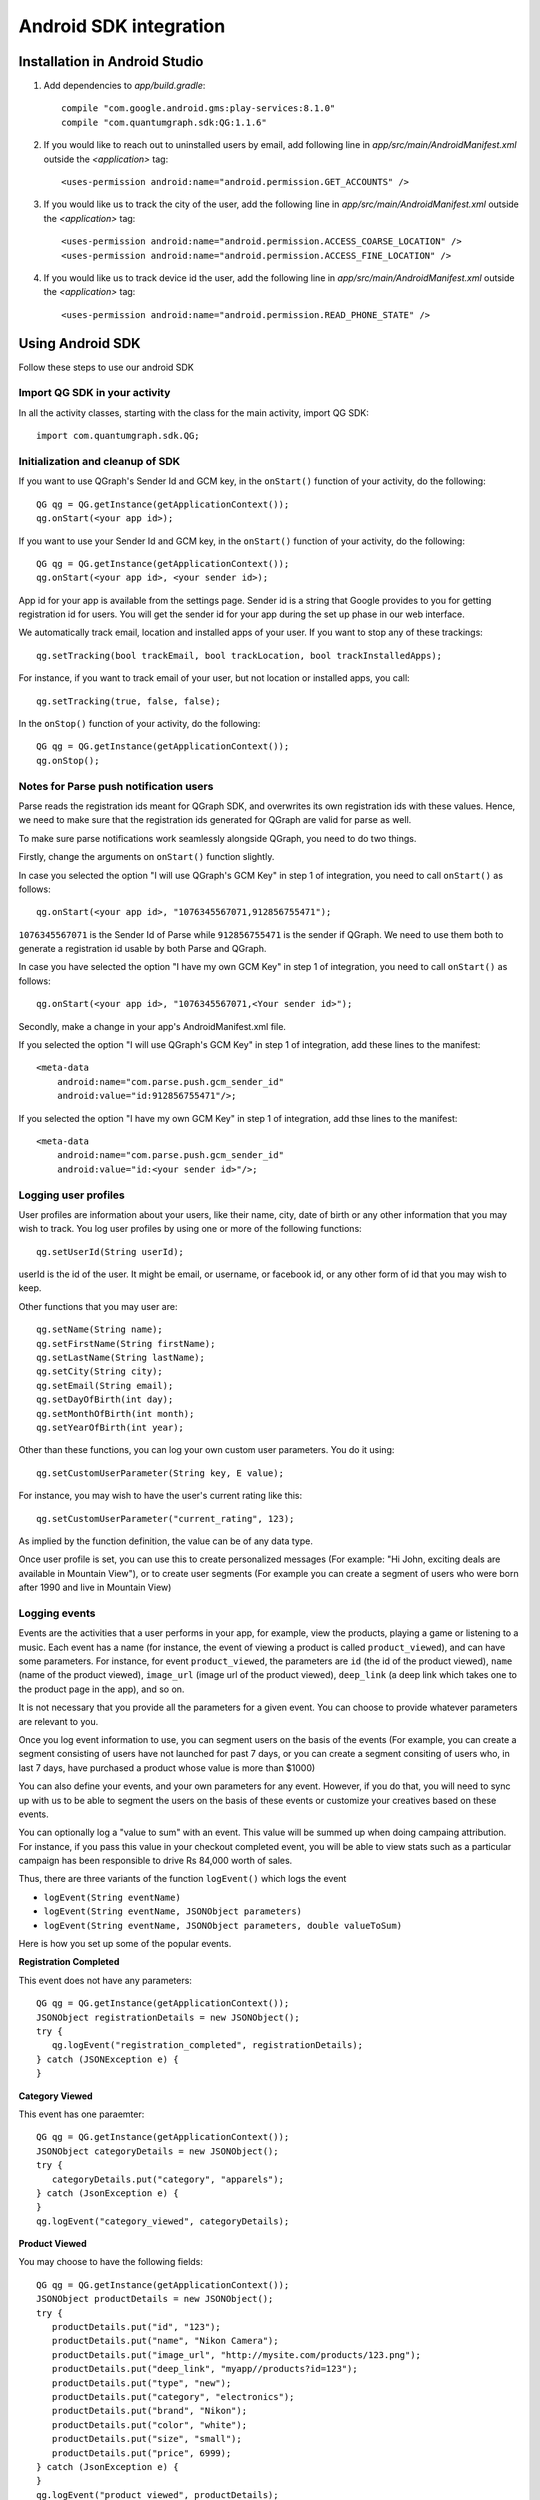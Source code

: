 Android SDK integration
=======================

Installation in Android Studio
------------------------------

#. Add dependencies to *app/build.gradle*::

    compile "com.google.android.gms:play-services:8.1.0"
    compile "com.quantumgraph.sdk:QG:1.1.6"

#. If you would like to reach out to uninstalled users by email, add following line in *app/src/main/AndroidManifest.xml* outside the *<application>* tag::

   <uses-permission android:name="android.permission.GET_ACCOUNTS" />

#. If you would like us to track the city of the user, add the following line in *app/src/main/AndroidManifest.xml* outside the *<application>* tag::

   <uses-permission android:name="android.permission.ACCESS_COARSE_LOCATION" />
   <uses-permission android:name="android.permission.ACCESS_FINE_LOCATION" />

#. If you would like us to track device id the user, add the following line in *app/src/main/AndroidManifest.xml* outside the *<application>* tag::

   <uses-permission android:name="android.permission.READ_PHONE_STATE" />

Using Android SDK
-----------------
Follow these steps to use our android SDK

Import QG SDK in your activity
##############################
In all the activity classes, starting with the class for the main activity, import QG SDK::

   import com.quantumgraph.sdk.QG;

Initialization and cleanup of SDK
#################################
If you want to use QGraph's Sender Id and GCM key, in the ``onStart()`` function of your activity, do the following::

   QG qg = QG.getInstance(getApplicationContext());
   qg.onStart(<your app id>);

If you want to use your Sender Id and GCM key, in the ``onStart()`` function of your activity, do the following::

   QG qg = QG.getInstance(getApplicationContext());
   qg.onStart(<your app id>, <your sender id>);

App id for your app is available from the settings page. Sender id is a string
that Google provides to you for getting registration id for users. You will
get the sender id for your app during the set up phase in our web interface.

We automatically track email, location and installed apps of your user. If you want to stop
any of these trackings::

   qg.setTracking(bool trackEmail, bool trackLocation, bool trackInstalledApps);

For instance, if you want to track email of your user, but not location or installed apps, you
call::

   qg.setTracking(true, false, false);

In the ``onStop()`` function of your activity, do the following::

   QG qg = QG.getInstance(getApplicationContext());
   qg.onStop();

Notes for Parse push notification users
#######################################
Parse reads the registration ids meant for QGraph SDK, and overwrites its own registration ids with these values.
Hence, we need to make sure that the registration ids generated for QGraph are valid for parse as well.

To make sure parse notifications work seamlessly alongside QGraph, you need to do two things.


Firstly, change the arguments on ``onStart()`` function slightly.

In case you selected the option "I will use QGraph's GCM Key" in step 1 of integration, you need to call ``onStart()`` as follows::

    qg.onStart(<your app id>, "1076345567071,912856755471");

``1076345567071`` is the Sender Id of Parse while ``912856755471`` is the sender if QGraph. We need to use them both to generate
a registration id usable by both Parse and QGraph.

In case you have selected the option "I have my own GCM Key" in step 1 of integration, you need to call ``onStart()`` as follows::

   qg.onStart(<your app id>, "1076345567071,<Your sender id>");

Secondly, make a change in your app's AndroidManifest.xml file.

If you selected the option "I will use QGraph's GCM Key" in step 1 of integration, add these lines to the manifest::

    <meta-data
        android:name="com.parse.push.gcm_sender_id"
        android:value="id:912856755471"/>;

If you selected the option "I have my own GCM Key" in step 1 of integration, add thse lines to the manifest::

    <meta-data
        android:name="com.parse.push.gcm_sender_id"
        android:value="id:<your sender id>"/>;




Logging user profiles
#####################
User profiles are information about your users, like their name, city, date of birth
or any other information that you may wish to track. You log user profiles by using one or more of the following functions::

   qg.setUserId(String userId);

userId is the id of the user. It might be email, or username, or facebook id, or any other form of id that you may wish to keep.

Other functions that you may user are::

   qg.setName(String name);
   qg.setFirstName(String firstName);
   qg.setLastName(String lastName);
   qg.setCity(String city);
   qg.setEmail(String email);
   qg.setDayOfBirth(int day);
   qg.setMonthOfBirth(int month);
   qg.setYearOfBirth(int year);

Other than these functions, you can log your own custom user parameters. You do it using::

   qg.setCustomUserParameter(String key, E value);

For instance, you may wish to have the user's current rating like this::

   qg.setCustomUserParameter("current_rating", 123);

As implied by the function definition, the value can be of any data type.

Once user profile is set, you can use this to create personalized messages (For example: "Hi John, exciting deals are available in Mountain View"), or to create user segments (For example you can create a segment of users who were born after 1990 and live in Mountain View)

Logging events
##############
Events are the activities that a user performs in your app, for example, view the products, playing a game or listening to a music. Each event has a name (for instance, the event of viewing a product is called ``product_viewed``), and can have some parameters. For instance, 
for event ``product_viewed``, the parameters are ``id`` (the id of the product viewed), ``name`` (name of the product viewed), ``image_url`` (image url of the product viewed), ``deep_link`` (a deep link which takes one to the product page in the app), and so on.

It is not necessary that you provide all the parameters for a given event. You can choose to provide whatever parameters are relevant to you.

Once you log event information to use, you can segment users on the basis of the events (For example, you can create a segment consisting of users have not launched for past 7 days, or you can create a segment consiting of users who, in last 7 days, have purchased a product whose value is more than $1000)

You can also define your events, and your own parameters for any event. However, if you do that, you will need to sync up with us to be able to segment the users on the basis of these events or customize your creatives based on these events.

You can optionally log a "value to sum" with an event. This value will be summed up when doing campaing attribution. For instance, if you pass this value in your checkout completed event, you will be able to view stats such as a particular campaign has been responsible to drive Rs 84,000 worth of sales.

Thus, there are three variants of the function ``logEvent()`` which logs the event

* ``logEvent(String eventName)``

* ``logEvent(String eventName, JSONObject parameters)``

* ``logEvent(String eventName, JSONObject parameters, double valueToSum)``

Here is how you set up some of the popular events.

**Registration Completed**

This event does not have any parameters::

   QG qg = QG.getInstance(getApplicationContext());
   JSONObject registrationDetails = new JSONObject();
   try {
      qg.logEvent("registration_completed", registrationDetails);
   } catch (JSONException e) {
   }

**Category Viewed**

This event has one paraemter::

   QG qg = QG.getInstance(getApplicationContext());
   JSONObject categoryDetails = new JSONObject();
   try {
      categoryDetails.put("category", "apparels");
   } catch (JsonException e) {
   }
   qg.logEvent("category_viewed", categoryDetails);

**Product Viewed**

You may choose to have the following fields::

   QG qg = QG.getInstance(getApplicationContext());
   JSONObject productDetails = new JSONObject();
   try {
      productDetails.put("id", "123");
      productDetails.put("name", "Nikon Camera");
      productDetails.put("image_url", "http://mysite.com/products/123.png");
      productDetails.put("deep_link", "myapp//products?id=123");
      productDetails.put("type", "new");
      productDetails.put("category", "electronics");
      productDetails.put("brand", "Nikon");
      productDetails.put("color", "white");
      productDetails.put("size", "small");
      productDetails.put("price", 6999);
   } catch (JsonException e) {
   }
   qg.logEvent("product_viewed", productDetails);

**Product Added to Cart**::

   QG qg = QG.getInstance(getApplicationContext());
   JSONObject productDetails = new JSONObject();
   try {
      productDetails.put("id", "123");
      productDetails.put("name", "Nikon Camera");
      productDetails.put("image_url", "http://mysite.com/products/123.png");
      productDetails.put("deep_link", "myapp//products?id=123");
      productDetails.put("type", "new");
      productDetails.put("category", "electronics");
      productDetails.put("brand", "Nikon");
      productDetails.put("color", "white");
      productDetails.put("size", "small");
      productDetails.put("price", 6999);
   } catch (JsonException e) {
   }
   qg.logEvent("product_added_to_cart", productDetails);

**Product Added to Wishlist**::

   QG qg = QG.getInstance(getApplicationContext());
   JSONObject productDetails = new JSONObject();
   try {
      productDetails.put("id", "123");
      productDetails.put("name", "Nikon Camera");
      productDetails.put("image_url", "http://mysite.com/products/123.png");
      productDetails.put("deep_link", "myapp//products?id=123");
      productDetails.put("type", "new");
      productDetails.put("category", "electronics");
      productDetails.put("brand", "Nikon");
      productDetails.put("color", "white");
      productDetails.put("size", "small");
      productDetails.put("price", 6999);
   } catch (JsonException e) {
   }
   qg.logEvent("product_added_to_wishlist", productDetails);


**Product Purchased**::

   QG qg = QG.getInstance(getApplicationContext());
   JSONObject productDetails = new JSONObject();
   try {
      productDetails.put("id", "123");
      productDetails.put("name", "Nikon Camera");
      productDetails.put("image_url", "http://mysite.com/products/123.png");
      productDetails.put("deep_link", "myapp//products?id=123");
      productDetails.put("type", "new");
      productDetails.put("category", "electronics");
      productDetails.put("brand", "Nikon");
      productDetails.put("color", "white");
      productDetails.put("size", "small");
      productDetails.put("price", 6999);
   } catch (JsonException e) {
   }
   qg.logEvent("product_purchased", productDetails, 6999);
   /* Or if you do not want to pass the third argument, you can simply write
   qg.logEvent("product_purchased", productDetails);*/


**Checkout Initiated**::

   QG qg = QG.getInstance(getApplicationContext());
   JSONObject checkoutDetails = new JSONObject();
   try {
      checkoutDetails.put("num_products", 2);
      checkoutDetails.put("cart_value", 12998.44);
      checkoutDetails.put("deep_link", "myapp://myapp/cart");
   } catch (JsonException e) {
   }
   qg.logEvent("checkout_initiated", checkoutDetails);

**Checkout Completed**::

   QG qg = QG.getInstance(getApplicationContext());
   JSONObject checkoutCompleted = new JSONObject();
   try {
      checkoutDetails.put("num_products", 2);
      checkoutDetails.put("cart_value", 12998.44);
      checkoutDetails.put("deep_link", "myapp://myapp/cart");
   } catch (JsonException e) {
   }
   qg.logEvent("checkout_completed", checkoutDetails, 12998.44);
   /* Or if you do not want to pass the third argument, you can simply write
   qg.logEvent("product_purchased", productDetails);*/

**Product Rated**::

   QG qg = QG.getInstance(getApplicationContext());
   JSONObject rating = new JSONObject();
   try {
      rating.put("id", "1232");
      rating.put("rating", 2);
   } catch (JsonException e) {
   }
   qg.logEvent("product_rated", rating);

**Searched**::

   QG qg = QG.getInstance(getApplicationContext());
   JSONObject search = new JSONObject();
   try {
      search.put("id", "1232");
      search.put("rating", 2);
   } catch (JsonException e) {
   }
   qg.logEvent("product_rated", rating);

**Reached Level**::

   QG qg = QG.getInstance(getApplicationContext());
   JSONObject level = new JSONObject();
   try {
      level.put("level", 23);
   } catch (JsonException e) {
   }
   qg.logEvent("level", rating);

**Your custom events**

Apart from above predefined events, you can create your own custom events, and
have custom parameters in them::

   QG qg = QG.getInstance(getApplicationContext());
   JSONObject json = new JSONObject();
   try {
      json.put("my_param", "some value");
      json.put("some_other_param", 123);
      json.put("what_ever", 1234.23);
   } catch (JsonException e) {
   }
   qg.logEvent("my_custom_event", json);

Notification checklist
----------------------
Launcher image
##############
Make sure that you have an image called ``ic_launcher.png`` in your ``drawables/`` folder.
We use this image to display as icon image if you don't set an icon image explicitly.
This image should be 192px x 192px or larger, with an aspect ratio of 1:1.

Notification image
##################
Make sure that you have an image called ``ic_notification.png`` in your ``drawables/`` foler.
This is the image shown in the status bar when a notification arrives. As per Android
guidelines (http://developer.android.com/design/patterns/notifications.html) this image should
be a white image on a transparent background. The size of this image should be 72px x 72px or
larger, with an aspect ratio of 1:1. This is what ic_notification.png should look like:
https://developer.android.com/samples/MediaBrowserService/res/drawable-hdpi/ic_notification.png

Recommended sizes of campaign images
####################################
When creating a campaign, you can set an icon image or a big image (or both). 

Icon image should be 192px x 192px or larger, with aspect ratio of 1:1.

Big image should be 1024px x 512px or larger, with aspect ratio close to 2:1.

If you use smaller images, then on some devices, the images may not be able to occupy complete area and hence there may be white spaces surrounding the images.

If you use your own Broadcast Receiver
######################################
QG SDK uses its own ``BroadcastReceiver``. In case you user your own ``BroadcastReceiver``
you will need to ignore the messages sent by QGraph. We provide you a helper method
``isQGMessage()`` to accomplish this. You need to include the following code in the
``onHandleIntent()`` method of the ``IntentService`` associated with the ``BroadcastReceiver``::

    @override
    protected void onHandleIntent(Intent intent) {
        Bundle extras = intent.getExtras()
        /* If the message is from QGraph, its intent handler 
           will handle it, and you should ignore the message. */
       if (extras.containsKey("message") && QG.isQGMessage(extras.getString("message"))) {
           return;
       }
    }
    
Similarly, QGraph's ``IntentService`` too ignores any messages that have not originated
from QGraph servers.

Receiving key value pairs in activity
#####################################
If you have set key value pairs in the campaign you can get them in the activity. Let's say
you passed a key valled ``myKey`` in the campaign, then you can get its value as following::

   @override
   protected void onCreate(Bundle savedInstanceState) {
      super.onCreate(savedInstanceState);
      Intent intent = getIntent();
      Bundle bundle = intent.getExtras();
      String val = null;
      if (bundle != null) {
          val = bundle.getString("myKey");
      }

      /* More code */
   }
